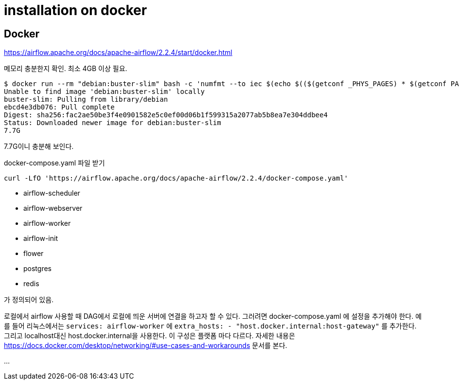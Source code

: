 :hardbreaks:
= installation on docker

== Docker
https://airflow.apache.org/docs/apache-airflow/2.2.4/start/docker.html

메모리 충분한지 확인. 최소 4GB 이상 필요.

[source,shell]
----
$ docker run --rm "debian:buster-slim" bash -c 'numfmt --to iec $(echo $(($(getconf _PHYS_PAGES) * $(getconf PAGE_SIZE))))'
Unable to find image 'debian:buster-slim' locally
buster-slim: Pulling from library/debian
ebcd4e3db076: Pull complete
Digest: sha256:fac2ae50be3f4e0901582e5c0ef00d06b1f599315a2077ab5b8ea7e304ddbee4
Status: Downloaded newer image for debian:buster-slim
7.7G
----
7.7G이니 충분해 보인다.



docker-compose.yaml 파일 받기

[source,shell]
----
curl -LfO 'https://airflow.apache.org/docs/apache-airflow/2.2.4/docker-compose.yaml'
----

* airflow-scheduler
* airflow-webserver
* airflow-worker
* airflow-init
* flower
* postgres
* redis

가 정의되어 있음.

로컬에서 airflow 사용할 때 DAG에서 로컬에 띄운 서버에 연결을 하고자 할 수 있다. 그러려면 docker-compose.yaml 에 설정을 추가해야 한다. 예를 들어 리눅스에서는 `services: airflow-worker` 에 `extra_hosts: - "host.docker.internal:host-gateway"` 를 추가한다. 그리고 localhost대신 host.docker.internal을 사용한다. 이 구성은 플랫폼 마다 다르다. 자세한 내용은 https://docs.docker.com/desktop/networking/#use-cases-and-workarounds 문서를 본다.

...
